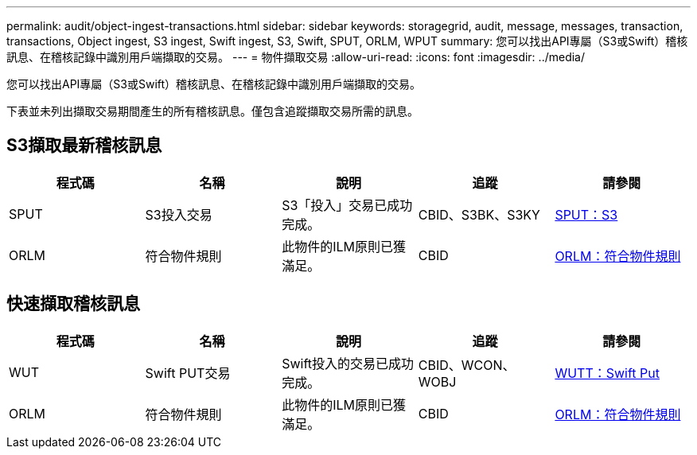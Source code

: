---
permalink: audit/object-ingest-transactions.html 
sidebar: sidebar 
keywords: storagegrid, audit, message, messages, transaction, transactions, Object ingest, S3 ingest, Swift ingest, S3, Swift, SPUT, ORLM, WPUT 
summary: 您可以找出API專屬（S3或Swift）稽核訊息、在稽核記錄中識別用戶端擷取的交易。 
---
= 物件擷取交易
:allow-uri-read: 
:icons: font
:imagesdir: ../media/


[role="lead"]
您可以找出API專屬（S3或Swift）稽核訊息、在稽核記錄中識別用戶端擷取的交易。

下表並未列出擷取交易期間產生的所有稽核訊息。僅包含追蹤擷取交易所需的訊息。



== S3擷取最新稽核訊息

|===
| 程式碼 | 名稱 | 說明 | 追蹤 | 請參閱 


 a| 
SPUT
 a| 
S3投入交易
 a| 
S3「投入」交易已成功完成。
 a| 
CBID、S3BK、S3KY
 a| 
xref:sput-s3-put.adoc[SPUT：S3]



 a| 
ORLM
 a| 
符合物件規則
 a| 
此物件的ILM原則已獲滿足。
 a| 
CBID
 a| 
xref:orlm-object-rules-met.adoc[ORLM：符合物件規則]

|===


== 快速擷取稽核訊息

|===
| 程式碼 | 名稱 | 說明 | 追蹤 | 請參閱 


 a| 
WUT
 a| 
Swift PUT交易
 a| 
Swift投入的交易已成功完成。
 a| 
CBID、WCON、WOBJ
 a| 
xref:wput-swift-put.adoc[WUTT：Swift Put]



 a| 
ORLM
 a| 
符合物件規則
 a| 
此物件的ILM原則已獲滿足。
 a| 
CBID
 a| 
xref:orlm-object-rules-met.adoc[ORLM：符合物件規則]

|===